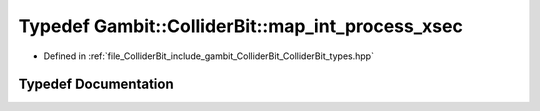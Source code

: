 .. _exhale_typedef_ColliderBit__types_8hpp_1a3ed0a98d57d1b013f4958b69c9af5304:

Typedef Gambit::ColliderBit::map_int_process_xsec
=================================================

- Defined in :ref:`file_ColliderBit_include_gambit_ColliderBit_ColliderBit_types.hpp`


Typedef Documentation
---------------------


.. doxygentypedef:: Gambit::ColliderBit::map_int_process_xsec
   :project: GAMBIT